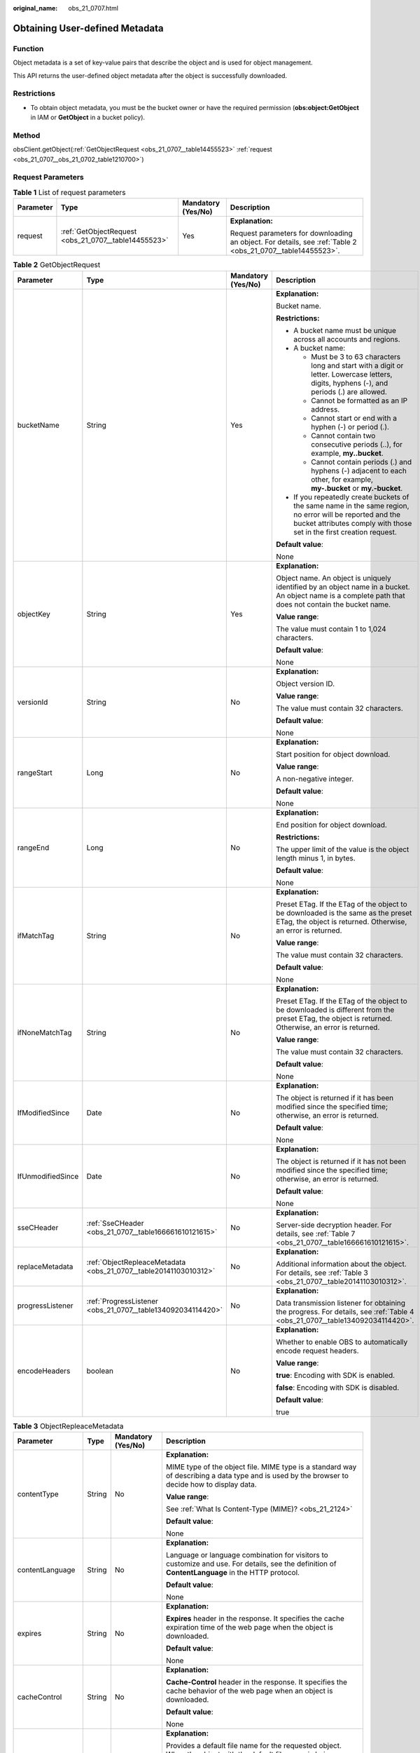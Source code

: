 :original_name: obs_21_0707.html

.. _obs_21_0707:

Obtaining User-defined Metadata
===============================

Function
--------

Object metadata is a set of key-value pairs that describe the object and is used for object management.

This API returns the user-defined object metadata after the object is successfully downloaded.

Restrictions
------------

-  To obtain object metadata, you must be the bucket owner or have the required permission (**obs:object:GetObject** in IAM or **GetObject** in a bucket policy).

Method
------

obsClient.getObject(:ref:`GetObjectRequest <obs_21_0707__table14455523>` :ref:`request <obs_21_0707__obs_21_0702_table1210700>`)

Request Parameters
------------------

.. _obs_21_0707__obs_21_0702_table1210700:

.. table:: **Table 1** List of request parameters

   +-----------------+------------------------------------------------------+--------------------+-------------------------------------------------------------------------------------------------------------+
   | Parameter       | Type                                                 | Mandatory (Yes/No) | Description                                                                                                 |
   +=================+======================================================+====================+=============================================================================================================+
   | request         | :ref:`GetObjectRequest <obs_21_0707__table14455523>` | Yes                | **Explanation:**                                                                                            |
   |                 |                                                      |                    |                                                                                                             |
   |                 |                                                      |                    | Request parameters for downloading an object. For details, see :ref:`Table 2 <obs_21_0707__table14455523>`. |
   +-----------------+------------------------------------------------------+--------------------+-------------------------------------------------------------------------------------------------------------+

.. _obs_21_0707__table14455523:

.. table:: **Table 2** GetObjectRequest

   +-------------------+------------------------------------------------------------------+--------------------+-----------------------------------------------------------------------------------------------------------------------------------------------------------------------------------+
   | Parameter         | Type                                                             | Mandatory (Yes/No) | Description                                                                                                                                                                       |
   +===================+==================================================================+====================+===================================================================================================================================================================================+
   | bucketName        | String                                                           | Yes                | **Explanation:**                                                                                                                                                                  |
   |                   |                                                                  |                    |                                                                                                                                                                                   |
   |                   |                                                                  |                    | Bucket name.                                                                                                                                                                      |
   |                   |                                                                  |                    |                                                                                                                                                                                   |
   |                   |                                                                  |                    | **Restrictions:**                                                                                                                                                                 |
   |                   |                                                                  |                    |                                                                                                                                                                                   |
   |                   |                                                                  |                    | -  A bucket name must be unique across all accounts and regions.                                                                                                                  |
   |                   |                                                                  |                    | -  A bucket name:                                                                                                                                                                 |
   |                   |                                                                  |                    |                                                                                                                                                                                   |
   |                   |                                                                  |                    |    -  Must be 3 to 63 characters long and start with a digit or letter. Lowercase letters, digits, hyphens (-), and periods (.) are allowed.                                      |
   |                   |                                                                  |                    |    -  Cannot be formatted as an IP address.                                                                                                                                       |
   |                   |                                                                  |                    |    -  Cannot start or end with a hyphen (-) or period (.).                                                                                                                        |
   |                   |                                                                  |                    |    -  Cannot contain two consecutive periods (..), for example, **my..bucket**.                                                                                                   |
   |                   |                                                                  |                    |    -  Cannot contain periods (.) and hyphens (-) adjacent to each other, for example, **my-.bucket** or **my.-bucket**.                                                           |
   |                   |                                                                  |                    |                                                                                                                                                                                   |
   |                   |                                                                  |                    | -  If you repeatedly create buckets of the same name in the same region, no error will be reported and the bucket attributes comply with those set in the first creation request. |
   |                   |                                                                  |                    |                                                                                                                                                                                   |
   |                   |                                                                  |                    | **Default value**:                                                                                                                                                                |
   |                   |                                                                  |                    |                                                                                                                                                                                   |
   |                   |                                                                  |                    | None                                                                                                                                                                              |
   +-------------------+------------------------------------------------------------------+--------------------+-----------------------------------------------------------------------------------------------------------------------------------------------------------------------------------+
   | objectKey         | String                                                           | Yes                | **Explanation:**                                                                                                                                                                  |
   |                   |                                                                  |                    |                                                                                                                                                                                   |
   |                   |                                                                  |                    | Object name. An object is uniquely identified by an object name in a bucket. An object name is a complete path that does not contain the bucket name.                             |
   |                   |                                                                  |                    |                                                                                                                                                                                   |
   |                   |                                                                  |                    | **Value range**:                                                                                                                                                                  |
   |                   |                                                                  |                    |                                                                                                                                                                                   |
   |                   |                                                                  |                    | The value must contain 1 to 1,024 characters.                                                                                                                                     |
   |                   |                                                                  |                    |                                                                                                                                                                                   |
   |                   |                                                                  |                    | **Default value**:                                                                                                                                                                |
   |                   |                                                                  |                    |                                                                                                                                                                                   |
   |                   |                                                                  |                    | None                                                                                                                                                                              |
   +-------------------+------------------------------------------------------------------+--------------------+-----------------------------------------------------------------------------------------------------------------------------------------------------------------------------------+
   | versionId         | String                                                           | No                 | **Explanation:**                                                                                                                                                                  |
   |                   |                                                                  |                    |                                                                                                                                                                                   |
   |                   |                                                                  |                    | Object version ID.                                                                                                                                                                |
   |                   |                                                                  |                    |                                                                                                                                                                                   |
   |                   |                                                                  |                    | **Value range**:                                                                                                                                                                  |
   |                   |                                                                  |                    |                                                                                                                                                                                   |
   |                   |                                                                  |                    | The value must contain 32 characters.                                                                                                                                             |
   |                   |                                                                  |                    |                                                                                                                                                                                   |
   |                   |                                                                  |                    | **Default value**:                                                                                                                                                                |
   |                   |                                                                  |                    |                                                                                                                                                                                   |
   |                   |                                                                  |                    | None                                                                                                                                                                              |
   +-------------------+------------------------------------------------------------------+--------------------+-----------------------------------------------------------------------------------------------------------------------------------------------------------------------------------+
   | rangeStart        | Long                                                             | No                 | **Explanation:**                                                                                                                                                                  |
   |                   |                                                                  |                    |                                                                                                                                                                                   |
   |                   |                                                                  |                    | Start position for object download.                                                                                                                                               |
   |                   |                                                                  |                    |                                                                                                                                                                                   |
   |                   |                                                                  |                    | **Value range**:                                                                                                                                                                  |
   |                   |                                                                  |                    |                                                                                                                                                                                   |
   |                   |                                                                  |                    | A non-negative integer.                                                                                                                                                           |
   |                   |                                                                  |                    |                                                                                                                                                                                   |
   |                   |                                                                  |                    | **Default value**:                                                                                                                                                                |
   |                   |                                                                  |                    |                                                                                                                                                                                   |
   |                   |                                                                  |                    | None                                                                                                                                                                              |
   +-------------------+------------------------------------------------------------------+--------------------+-----------------------------------------------------------------------------------------------------------------------------------------------------------------------------------+
   | rangeEnd          | Long                                                             | No                 | **Explanation:**                                                                                                                                                                  |
   |                   |                                                                  |                    |                                                                                                                                                                                   |
   |                   |                                                                  |                    | End position for object download.                                                                                                                                                 |
   |                   |                                                                  |                    |                                                                                                                                                                                   |
   |                   |                                                                  |                    | **Restrictions:**                                                                                                                                                                 |
   |                   |                                                                  |                    |                                                                                                                                                                                   |
   |                   |                                                                  |                    | The upper limit of the value is the object length minus 1, in bytes.                                                                                                              |
   |                   |                                                                  |                    |                                                                                                                                                                                   |
   |                   |                                                                  |                    | **Default value**:                                                                                                                                                                |
   |                   |                                                                  |                    |                                                                                                                                                                                   |
   |                   |                                                                  |                    | None                                                                                                                                                                              |
   +-------------------+------------------------------------------------------------------+--------------------+-----------------------------------------------------------------------------------------------------------------------------------------------------------------------------------+
   | ifMatchTag        | String                                                           | No                 | **Explanation:**                                                                                                                                                                  |
   |                   |                                                                  |                    |                                                                                                                                                                                   |
   |                   |                                                                  |                    | Preset ETag. If the ETag of the object to be downloaded is the same as the preset ETag, the object is returned. Otherwise, an error is returned.                                  |
   |                   |                                                                  |                    |                                                                                                                                                                                   |
   |                   |                                                                  |                    | **Value range**:                                                                                                                                                                  |
   |                   |                                                                  |                    |                                                                                                                                                                                   |
   |                   |                                                                  |                    | The value must contain 32 characters.                                                                                                                                             |
   |                   |                                                                  |                    |                                                                                                                                                                                   |
   |                   |                                                                  |                    | **Default value**:                                                                                                                                                                |
   |                   |                                                                  |                    |                                                                                                                                                                                   |
   |                   |                                                                  |                    | None                                                                                                                                                                              |
   +-------------------+------------------------------------------------------------------+--------------------+-----------------------------------------------------------------------------------------------------------------------------------------------------------------------------------+
   | ifNoneMatchTag    | String                                                           | No                 | **Explanation:**                                                                                                                                                                  |
   |                   |                                                                  |                    |                                                                                                                                                                                   |
   |                   |                                                                  |                    | Preset ETag. If the ETag of the object to be downloaded is different from the preset ETag, the object is returned. Otherwise, an error is returned.                               |
   |                   |                                                                  |                    |                                                                                                                                                                                   |
   |                   |                                                                  |                    | **Value range**:                                                                                                                                                                  |
   |                   |                                                                  |                    |                                                                                                                                                                                   |
   |                   |                                                                  |                    | The value must contain 32 characters.                                                                                                                                             |
   |                   |                                                                  |                    |                                                                                                                                                                                   |
   |                   |                                                                  |                    | **Default value**:                                                                                                                                                                |
   |                   |                                                                  |                    |                                                                                                                                                                                   |
   |                   |                                                                  |                    | None                                                                                                                                                                              |
   +-------------------+------------------------------------------------------------------+--------------------+-----------------------------------------------------------------------------------------------------------------------------------------------------------------------------------+
   | IfModifiedSince   | Date                                                             | No                 | **Explanation:**                                                                                                                                                                  |
   |                   |                                                                  |                    |                                                                                                                                                                                   |
   |                   |                                                                  |                    | The object is returned if it has been modified since the specified time; otherwise, an error is returned.                                                                         |
   |                   |                                                                  |                    |                                                                                                                                                                                   |
   |                   |                                                                  |                    | **Default value**:                                                                                                                                                                |
   |                   |                                                                  |                    |                                                                                                                                                                                   |
   |                   |                                                                  |                    | None                                                                                                                                                                              |
   +-------------------+------------------------------------------------------------------+--------------------+-----------------------------------------------------------------------------------------------------------------------------------------------------------------------------------+
   | IfUnmodifiedSince | Date                                                             | No                 | **Explanation:**                                                                                                                                                                  |
   |                   |                                                                  |                    |                                                                                                                                                                                   |
   |                   |                                                                  |                    | The object is returned if it has not been modified since the specified time; otherwise, an error is returned.                                                                     |
   |                   |                                                                  |                    |                                                                                                                                                                                   |
   |                   |                                                                  |                    | **Default value**:                                                                                                                                                                |
   |                   |                                                                  |                    |                                                                                                                                                                                   |
   |                   |                                                                  |                    | None                                                                                                                                                                              |
   +-------------------+------------------------------------------------------------------+--------------------+-----------------------------------------------------------------------------------------------------------------------------------------------------------------------------------+
   | sseCHeader        | :ref:`SseCHeader <obs_21_0707__table166661610121615>`            | No                 | **Explanation:**                                                                                                                                                                  |
   |                   |                                                                  |                    |                                                                                                                                                                                   |
   |                   |                                                                  |                    | Server-side decryption header. For details, see :ref:`Table 7 <obs_21_0707__table166661610121615>`.                                                                               |
   +-------------------+------------------------------------------------------------------+--------------------+-----------------------------------------------------------------------------------------------------------------------------------------------------------------------------------+
   | replaceMetadata   | :ref:`ObjectRepleaceMetadata <obs_21_0707__table20141103010312>` | No                 | **Explanation:**                                                                                                                                                                  |
   |                   |                                                                  |                    |                                                                                                                                                                                   |
   |                   |                                                                  |                    | Additional information about the object. For details, see :ref:`Table 3 <obs_21_0707__table20141103010312>`.                                                                      |
   +-------------------+------------------------------------------------------------------+--------------------+-----------------------------------------------------------------------------------------------------------------------------------------------------------------------------------+
   | progressListener  | :ref:`ProgressListener <obs_21_0707__table134092034114420>`      | No                 | **Explanation:**                                                                                                                                                                  |
   |                   |                                                                  |                    |                                                                                                                                                                                   |
   |                   |                                                                  |                    | Data transmission listener for obtaining the progress. For details, see :ref:`Table 4 <obs_21_0707__table134092034114420>`.                                                       |
   +-------------------+------------------------------------------------------------------+--------------------+-----------------------------------------------------------------------------------------------------------------------------------------------------------------------------------+
   | encodeHeaders     | boolean                                                          | No                 | **Explanation:**                                                                                                                                                                  |
   |                   |                                                                  |                    |                                                                                                                                                                                   |
   |                   |                                                                  |                    | Whether to enable OBS to automatically encode request headers.                                                                                                                    |
   |                   |                                                                  |                    |                                                                                                                                                                                   |
   |                   |                                                                  |                    | **Value range**:                                                                                                                                                                  |
   |                   |                                                                  |                    |                                                                                                                                                                                   |
   |                   |                                                                  |                    | **true**: Encoding with SDK is enabled.                                                                                                                                           |
   |                   |                                                                  |                    |                                                                                                                                                                                   |
   |                   |                                                                  |                    | **false**: Encoding with SDK is disabled.                                                                                                                                         |
   |                   |                                                                  |                    |                                                                                                                                                                                   |
   |                   |                                                                  |                    | **Default value**:                                                                                                                                                                |
   |                   |                                                                  |                    |                                                                                                                                                                                   |
   |                   |                                                                  |                    | true                                                                                                                                                                              |
   +-------------------+------------------------------------------------------------------+--------------------+-----------------------------------------------------------------------------------------------------------------------------------------------------------------------------------+

.. _obs_21_0707__table20141103010312:

.. table:: **Table 3** ObjectRepleaceMetadata

   +--------------------+-----------------+--------------------+------------------------------------------------------------------------------------------------------------------------------------------------------------------------------------------------------------------------------------------------+
   | Parameter          | Type            | Mandatory (Yes/No) | Description                                                                                                                                                                                                                                    |
   +====================+=================+====================+================================================================================================================================================================================================================================================+
   | contentType        | String          | No                 | **Explanation:**                                                                                                                                                                                                                               |
   |                    |                 |                    |                                                                                                                                                                                                                                                |
   |                    |                 |                    | MIME type of the object file. MIME type is a standard way of describing a data type and is used by the browser to decide how to display data.                                                                                                  |
   |                    |                 |                    |                                                                                                                                                                                                                                                |
   |                    |                 |                    | **Value range**:                                                                                                                                                                                                                               |
   |                    |                 |                    |                                                                                                                                                                                                                                                |
   |                    |                 |                    | See :ref:`What Is Content-Type (MIME)? <obs_21_2124>`                                                                                                                                                                                          |
   |                    |                 |                    |                                                                                                                                                                                                                                                |
   |                    |                 |                    | **Default value**:                                                                                                                                                                                                                             |
   |                    |                 |                    |                                                                                                                                                                                                                                                |
   |                    |                 |                    | None                                                                                                                                                                                                                                           |
   +--------------------+-----------------+--------------------+------------------------------------------------------------------------------------------------------------------------------------------------------------------------------------------------------------------------------------------------+
   | contentLanguage    | String          | No                 | **Explanation:**                                                                                                                                                                                                                               |
   |                    |                 |                    |                                                                                                                                                                                                                                                |
   |                    |                 |                    | Language or language combination for visitors to customize and use. For details, see the definition of **ContentLanguage** in the HTTP protocol.                                                                                               |
   |                    |                 |                    |                                                                                                                                                                                                                                                |
   |                    |                 |                    | **Default value**:                                                                                                                                                                                                                             |
   |                    |                 |                    |                                                                                                                                                                                                                                                |
   |                    |                 |                    | None                                                                                                                                                                                                                                           |
   +--------------------+-----------------+--------------------+------------------------------------------------------------------------------------------------------------------------------------------------------------------------------------------------------------------------------------------------+
   | expires            | String          | No                 | **Explanation:**                                                                                                                                                                                                                               |
   |                    |                 |                    |                                                                                                                                                                                                                                                |
   |                    |                 |                    | **Expires** header in the response. It specifies the cache expiration time of the web page when the object is downloaded.                                                                                                                      |
   |                    |                 |                    |                                                                                                                                                                                                                                                |
   |                    |                 |                    | **Default value**:                                                                                                                                                                                                                             |
   |                    |                 |                    |                                                                                                                                                                                                                                                |
   |                    |                 |                    | None                                                                                                                                                                                                                                           |
   +--------------------+-----------------+--------------------+------------------------------------------------------------------------------------------------------------------------------------------------------------------------------------------------------------------------------------------------+
   | cacheControl       | String          | No                 | **Explanation:**                                                                                                                                                                                                                               |
   |                    |                 |                    |                                                                                                                                                                                                                                                |
   |                    |                 |                    | **Cache-Control** header in the response. It specifies the cache behavior of the web page when an object is downloaded.                                                                                                                        |
   |                    |                 |                    |                                                                                                                                                                                                                                                |
   |                    |                 |                    | **Default value**:                                                                                                                                                                                                                             |
   |                    |                 |                    |                                                                                                                                                                                                                                                |
   |                    |                 |                    | None                                                                                                                                                                                                                                           |
   +--------------------+-----------------+--------------------+------------------------------------------------------------------------------------------------------------------------------------------------------------------------------------------------------------------------------------------------+
   | contentDisposition | String          | No                 | **Explanation:**                                                                                                                                                                                                                               |
   |                    |                 |                    |                                                                                                                                                                                                                                                |
   |                    |                 |                    | Provides a default file name for the requested object. When the object with the default file name is being downloaded or accessed, the content is displayed as part of a web page in the browser or as an attachment in a download dialog box. |
   |                    |                 |                    |                                                                                                                                                                                                                                                |
   |                    |                 |                    | **Default value**:                                                                                                                                                                                                                             |
   |                    |                 |                    |                                                                                                                                                                                                                                                |
   |                    |                 |                    | None                                                                                                                                                                                                                                           |
   +--------------------+-----------------+--------------------+------------------------------------------------------------------------------------------------------------------------------------------------------------------------------------------------------------------------------------------------+
   | contentEncoding    | String          | No                 | **Explanation:**                                                                                                                                                                                                                               |
   |                    |                 |                    |                                                                                                                                                                                                                                                |
   |                    |                 |                    | **Content-Encoding** header in the response. It specifies which encoding is applied to the object in a download.                                                                                                                               |
   |                    |                 |                    |                                                                                                                                                                                                                                                |
   |                    |                 |                    | **Default value**:                                                                                                                                                                                                                             |
   |                    |                 |                    |                                                                                                                                                                                                                                                |
   |                    |                 |                    | None                                                                                                                                                                                                                                           |
   +--------------------+-----------------+--------------------+------------------------------------------------------------------------------------------------------------------------------------------------------------------------------------------------------------------------------------------------+

.. _obs_21_0707__table134092034114420:

.. table:: **Table 4** ProgressListener

   +--------------------------------------------------------+-------------------+--------------------+---------------------------------------------------------------------------------------------------+
   | Method                                                 | Return Value Type | Mandatory (Yes/No) | Description                                                                                       |
   +========================================================+===================+====================+===================================================================================================+
   | :ref:`progressChanged <obs_21_0707__table65215474455>` | void              | Yes                | **Explanation:**                                                                                  |
   |                                                        |                   |                    |                                                                                                   |
   |                                                        |                   |                    | Used for obtaining the progress. For details, see :ref:`Table 5 <obs_21_0707__table65215474455>`. |
   |                                                        |                   |                    |                                                                                                   |
   |                                                        |                   |                    | **Default value**:                                                                                |
   |                                                        |                   |                    |                                                                                                   |
   |                                                        |                   |                    | None                                                                                              |
   +--------------------------------------------------------+-------------------+--------------------+---------------------------------------------------------------------------------------------------+

.. _obs_21_0707__table65215474455:

.. table:: **Table 5** progressChanged

   +-----------------+------------------------------------------------------+--------------------+--------------------------------------------------------------------------------+
   | Parameter       | Type                                                 | Mandatory (Yes/No) | Description                                                                    |
   +=================+======================================================+====================+================================================================================+
   | status          | :ref:`ProgressStatus <obs_21_0707__table8474713764>` | Yes                | **Explanation:**                                                               |
   |                 |                                                      |                    |                                                                                |
   |                 |                                                      |                    | Progress data. For details, see :ref:`Table 6 <obs_21_0707__table8474713764>`. |
   |                 |                                                      |                    |                                                                                |
   |                 |                                                      |                    | **Default value**:                                                             |
   |                 |                                                      |                    |                                                                                |
   |                 |                                                      |                    | None                                                                           |
   +-----------------+------------------------------------------------------+--------------------+--------------------------------------------------------------------------------+

.. _obs_21_0707__table8474713764:

.. table:: **Table 6** ProgressStatus

   +----------------------------+-------------------+---------------------------------------------+
   | Method                     | Return Value Type | Description                                 |
   +============================+===================+=============================================+
   | getAverageSpeed()          | double            | Average transmission rate.                  |
   +----------------------------+-------------------+---------------------------------------------+
   | getInstantaneousSpeed()    | double            | Instantaneous transmission rate.            |
   +----------------------------+-------------------+---------------------------------------------+
   | getTransferPercentage()    | int               | Transmission progress, in percentage.       |
   +----------------------------+-------------------+---------------------------------------------+
   | getNewlyTransferredBytes() | long              | Number of the newly transmitted bytes.      |
   +----------------------------+-------------------+---------------------------------------------+
   | getTransferredBytes()      | long              | Number of bytes that have been transmitted. |
   +----------------------------+-------------------+---------------------------------------------+
   | getTotalBytes()            | long              | Number of the bytes to be transmitted.      |
   +----------------------------+-------------------+---------------------------------------------+

.. _obs_21_0707__table166661610121615:

.. table:: **Table 7** SseCHeader

   +-----------------+-----------------------------------------------------------+--------------------+--------------------------------------------------------------------------------------------------------------------------------------------------------------------+
   | Parameter       | Type                                                      | Mandatory (Yes/No) | Description                                                                                                                                                        |
   +=================+===========================================================+====================+====================================================================================================================================================================+
   | algorithm       | :ref:`ServerAlgorithm <obs_21_0707__table88848232532>`    | Yes                | **Explanation:**                                                                                                                                                   |
   |                 |                                                           |                    |                                                                                                                                                                    |
   |                 |                                                           |                    | SSE-C is used for encrypting objects on the server side.                                                                                                           |
   |                 |                                                           |                    |                                                                                                                                                                    |
   |                 |                                                           |                    | **Value range**:                                                                                                                                                   |
   |                 |                                                           |                    |                                                                                                                                                                    |
   |                 |                                                           |                    | **AES256**, indicating Advanced Encryption Standard (AES) is used to encrypt the object in SSE-C. For details, see :ref:`Table 9 <obs_21_0707__table88848232532>`. |
   |                 |                                                           |                    |                                                                                                                                                                    |
   |                 |                                                           |                    | **Default value**:                                                                                                                                                 |
   |                 |                                                           |                    |                                                                                                                                                                    |
   |                 |                                                           |                    | None                                                                                                                                                               |
   +-----------------+-----------------------------------------------------------+--------------------+--------------------------------------------------------------------------------------------------------------------------------------------------------------------+
   | sseAlgorithm    | :ref:`SSEAlgorithmEnum <obs_21_0707__table1636483817500>` | No                 | **Explanation:**                                                                                                                                                   |
   |                 |                                                           |                    |                                                                                                                                                                    |
   |                 |                                                           |                    | Encryption algorithm.                                                                                                                                              |
   |                 |                                                           |                    |                                                                                                                                                                    |
   |                 |                                                           |                    | **Restrictions:**                                                                                                                                                  |
   |                 |                                                           |                    |                                                                                                                                                                    |
   |                 |                                                           |                    | Only AES256 is supported.                                                                                                                                          |
   |                 |                                                           |                    |                                                                                                                                                                    |
   |                 |                                                           |                    | **Value range**:                                                                                                                                                   |
   |                 |                                                           |                    |                                                                                                                                                                    |
   |                 |                                                           |                    | See :ref:`Table 8 <obs_21_0707__table1636483817500>`.                                                                                                              |
   |                 |                                                           |                    |                                                                                                                                                                    |
   |                 |                                                           |                    | **Default value**:                                                                                                                                                 |
   |                 |                                                           |                    |                                                                                                                                                                    |
   |                 |                                                           |                    | None                                                                                                                                                               |
   +-----------------+-----------------------------------------------------------+--------------------+--------------------------------------------------------------------------------------------------------------------------------------------------------------------+
   | sseCKey         | byte[]                                                    | Yes                | **Explanation:**                                                                                                                                                   |
   |                 |                                                           |                    |                                                                                                                                                                    |
   |                 |                                                           |                    | Key used for encrypting the object when SSE-C is used, in byte[] format.                                                                                           |
   |                 |                                                           |                    |                                                                                                                                                                    |
   |                 |                                                           |                    | **Default value**:                                                                                                                                                 |
   |                 |                                                           |                    |                                                                                                                                                                    |
   |                 |                                                           |                    | None                                                                                                                                                               |
   +-----------------+-----------------------------------------------------------+--------------------+--------------------------------------------------------------------------------------------------------------------------------------------------------------------+
   | sseCKeyBase64   | String                                                    | No                 | **Explanation:**                                                                                                                                                   |
   |                 |                                                           |                    |                                                                                                                                                                    |
   |                 |                                                           |                    | Base64-encoded key used for encrypting the object when SSE-C is used.                                                                                              |
   |                 |                                                           |                    |                                                                                                                                                                    |
   |                 |                                                           |                    | **Default value**:                                                                                                                                                 |
   |                 |                                                           |                    |                                                                                                                                                                    |
   |                 |                                                           |                    | None                                                                                                                                                               |
   +-----------------+-----------------------------------------------------------+--------------------+--------------------------------------------------------------------------------------------------------------------------------------------------------------------+

.. _obs_21_0707__table1636483817500:

.. table:: **Table 8** SSEAlgorithmEnum

   ======== =============
   Constant Default Value
   ======== =============
   KMS      kms
   AES256   AES256
   ======== =============

.. _obs_21_0707__table88848232532:

.. table:: **Table 9** ServerAlgorithm

   ======== =============
   Constant Default Value
   ======== =============
   AES256   AES256
   ======== =============

.. _obs_21_0707__table48781757199:

.. table:: **Table 10** Owner

   +-----------------+-----------------+--------------------+----------------------------------------------------------------------------------------------+
   | Parameter       | Type            | Mandatory (Yes/No) | Description                                                                                  |
   +=================+=================+====================+==============================================================================================+
   | id              | String          | Yes                | **Explanation:**                                                                             |
   |                 |                 |                    |                                                                                              |
   |                 |                 |                    | Account (domain) ID of the bucket owner.                                                     |
   |                 |                 |                    |                                                                                              |
   |                 |                 |                    | **Value range**:                                                                             |
   |                 |                 |                    |                                                                                              |
   |                 |                 |                    | To obtain the account ID, see :ref:`How Do I Get My Account ID and User ID? <obs_23_1712>`   |
   |                 |                 |                    |                                                                                              |
   |                 |                 |                    | **Default value**:                                                                           |
   |                 |                 |                    |                                                                                              |
   |                 |                 |                    | None                                                                                         |
   +-----------------+-----------------+--------------------+----------------------------------------------------------------------------------------------+
   | displayName     | String          | No                 | **Explanation:**                                                                             |
   |                 |                 |                    |                                                                                              |
   |                 |                 |                    | Account name of the owner.                                                                   |
   |                 |                 |                    |                                                                                              |
   |                 |                 |                    | **Value range**:                                                                             |
   |                 |                 |                    |                                                                                              |
   |                 |                 |                    | To obtain the account name, see :ref:`How Do I Get My Account ID and User ID? <obs_23_1712>` |
   |                 |                 |                    |                                                                                              |
   |                 |                 |                    | **Default value**:                                                                           |
   |                 |                 |                    |                                                                                              |
   |                 |                 |                    | None                                                                                         |
   +-----------------+-----------------+--------------------+----------------------------------------------------------------------------------------------+

.. _obs_21_0707__table118131143111420:

.. table:: **Table 11** StorageClassEnum

   ======== ============= ======================
   Constant Default Value Description
   ======== ============= ======================
   STANDARD STANDARD      Standard storage class
   WARM     WARM          Warm storage class.
   COLD     COLD          Cold storage class.
   ======== ============= ======================

.. _obs_21_0707__table58722026181017:

.. table:: **Table 12** ObjectMetadata

   +-------------------------+-------------------------------------------------------------+--------------------+---------------------------------------------------------------------------------------------------------------------------------------------------------------------------------------------------------------------------------------------------------------------------------------------------------------------------------------------------------------------------------------------------------------------------------------------------------------------------+
   | Parameter               | Type                                                        | Mandatory (Yes/No) | Description                                                                                                                                                                                                                                                                                                                                                                                                                                                               |
   +=========================+=============================================================+====================+===========================================================================================================================================================================================================================================================================================================================================================================================================================================================================+
   | contentLength           | Long                                                        | No                 | **Explanation:**                                                                                                                                                                                                                                                                                                                                                                                                                                                          |
   |                         |                                                             |                    |                                                                                                                                                                                                                                                                                                                                                                                                                                                                           |
   |                         |                                                             |                    | Object size.                                                                                                                                                                                                                                                                                                                                                                                                                                                              |
   |                         |                                                             |                    |                                                                                                                                                                                                                                                                                                                                                                                                                                                                           |
   |                         |                                                             |                    | **Default value**:                                                                                                                                                                                                                                                                                                                                                                                                                                                        |
   |                         |                                                             |                    |                                                                                                                                                                                                                                                                                                                                                                                                                                                                           |
   |                         |                                                             |                    | If this parameter is not specified, the SDK automatically calculates the size of the object.                                                                                                                                                                                                                                                                                                                                                                              |
   +-------------------------+-------------------------------------------------------------+--------------------+---------------------------------------------------------------------------------------------------------------------------------------------------------------------------------------------------------------------------------------------------------------------------------------------------------------------------------------------------------------------------------------------------------------------------------------------------------------------------+
   | contentType             | String                                                      | No                 | **Explanation:**                                                                                                                                                                                                                                                                                                                                                                                                                                                          |
   |                         |                                                             |                    |                                                                                                                                                                                                                                                                                                                                                                                                                                                                           |
   |                         |                                                             |                    | MIME type of the object file. MIME type is a standard way of describing a data type and is used by the browser to decide how to display data.                                                                                                                                                                                                                                                                                                                             |
   |                         |                                                             |                    |                                                                                                                                                                                                                                                                                                                                                                                                                                                                           |
   |                         |                                                             |                    | **Value range**:                                                                                                                                                                                                                                                                                                                                                                                                                                                          |
   |                         |                                                             |                    |                                                                                                                                                                                                                                                                                                                                                                                                                                                                           |
   |                         |                                                             |                    | See :ref:`What Is Content-Type (MIME)? <obs_21_2124>`                                                                                                                                                                                                                                                                                                                                                                                                                     |
   |                         |                                                             |                    |                                                                                                                                                                                                                                                                                                                                                                                                                                                                           |
   |                         |                                                             |                    | **Default value**:                                                                                                                                                                                                                                                                                                                                                                                                                                                        |
   |                         |                                                             |                    |                                                                                                                                                                                                                                                                                                                                                                                                                                                                           |
   |                         |                                                             |                    | If this parameter is not specified, the SDK determines the file type based on the suffix of the object name and assigns a value to the parameter. For example, if the suffix of the object name is **.xml**, the object is an **application/xml** file. If the suffix is **.html**, the object is a **text/html** file.                                                                                                                                                   |
   +-------------------------+-------------------------------------------------------------+--------------------+---------------------------------------------------------------------------------------------------------------------------------------------------------------------------------------------------------------------------------------------------------------------------------------------------------------------------------------------------------------------------------------------------------------------------------------------------------------------------+
   | contentEncoding         | String                                                      | No                 | **Explanation:**                                                                                                                                                                                                                                                                                                                                                                                                                                                          |
   |                         |                                                             |                    |                                                                                                                                                                                                                                                                                                                                                                                                                                                                           |
   |                         |                                                             |                    | **Content-Encoding** header in the response. It specifies which encoding is applied to the object.                                                                                                                                                                                                                                                                                                                                                                        |
   |                         |                                                             |                    |                                                                                                                                                                                                                                                                                                                                                                                                                                                                           |
   |                         |                                                             |                    | **Default value**:                                                                                                                                                                                                                                                                                                                                                                                                                                                        |
   |                         |                                                             |                    |                                                                                                                                                                                                                                                                                                                                                                                                                                                                           |
   |                         |                                                             |                    | None                                                                                                                                                                                                                                                                                                                                                                                                                                                                      |
   +-------------------------+-------------------------------------------------------------+--------------------+---------------------------------------------------------------------------------------------------------------------------------------------------------------------------------------------------------------------------------------------------------------------------------------------------------------------------------------------------------------------------------------------------------------------------------------------------------------------------+
   | contentDisposition      | String                                                      | No                 | **Explanation:**                                                                                                                                                                                                                                                                                                                                                                                                                                                          |
   |                         |                                                             |                    |                                                                                                                                                                                                                                                                                                                                                                                                                                                                           |
   |                         |                                                             |                    | Provides a default file name for the requested object. When the object with the default file name is being downloaded or accessed, the content is displayed as part of a web page in the browser or as an attachment in a download dialog box.                                                                                                                                                                                                                            |
   |                         |                                                             |                    |                                                                                                                                                                                                                                                                                                                                                                                                                                                                           |
   |                         |                                                             |                    | **Default value**:                                                                                                                                                                                                                                                                                                                                                                                                                                                        |
   |                         |                                                             |                    |                                                                                                                                                                                                                                                                                                                                                                                                                                                                           |
   |                         |                                                             |                    | None                                                                                                                                                                                                                                                                                                                                                                                                                                                                      |
   +-------------------------+-------------------------------------------------------------+--------------------+---------------------------------------------------------------------------------------------------------------------------------------------------------------------------------------------------------------------------------------------------------------------------------------------------------------------------------------------------------------------------------------------------------------------------------------------------------------------------+
   | cacheControl            | String                                                      | No                 | **Explanation:**                                                                                                                                                                                                                                                                                                                                                                                                                                                          |
   |                         |                                                             |                    |                                                                                                                                                                                                                                                                                                                                                                                                                                                                           |
   |                         |                                                             |                    | **Cache-Control** header in the response. It specifies the cache behavior of the web page when an object is downloaded.                                                                                                                                                                                                                                                                                                                                                   |
   |                         |                                                             |                    |                                                                                                                                                                                                                                                                                                                                                                                                                                                                           |
   |                         |                                                             |                    | **Default value**:                                                                                                                                                                                                                                                                                                                                                                                                                                                        |
   |                         |                                                             |                    |                                                                                                                                                                                                                                                                                                                                                                                                                                                                           |
   |                         |                                                             |                    | None                                                                                                                                                                                                                                                                                                                                                                                                                                                                      |
   +-------------------------+-------------------------------------------------------------+--------------------+---------------------------------------------------------------------------------------------------------------------------------------------------------------------------------------------------------------------------------------------------------------------------------------------------------------------------------------------------------------------------------------------------------------------------------------------------------------------------+
   | contentLanguage         | String                                                      | No                 | **Explanation:**                                                                                                                                                                                                                                                                                                                                                                                                                                                          |
   |                         |                                                             |                    |                                                                                                                                                                                                                                                                                                                                                                                                                                                                           |
   |                         |                                                             |                    | Language or language combination for visitors to customize and use. For details, see the definition of **ContentLanguage** in the HTTP protocol.                                                                                                                                                                                                                                                                                                                          |
   |                         |                                                             |                    |                                                                                                                                                                                                                                                                                                                                                                                                                                                                           |
   |                         |                                                             |                    | **Default value**:                                                                                                                                                                                                                                                                                                                                                                                                                                                        |
   |                         |                                                             |                    |                                                                                                                                                                                                                                                                                                                                                                                                                                                                           |
   |                         |                                                             |                    | None                                                                                                                                                                                                                                                                                                                                                                                                                                                                      |
   +-------------------------+-------------------------------------------------------------+--------------------+---------------------------------------------------------------------------------------------------------------------------------------------------------------------------------------------------------------------------------------------------------------------------------------------------------------------------------------------------------------------------------------------------------------------------------------------------------------------------+
   | expires                 | String                                                      | No                 | **Explanation:**                                                                                                                                                                                                                                                                                                                                                                                                                                                          |
   |                         |                                                             |                    |                                                                                                                                                                                                                                                                                                                                                                                                                                                                           |
   |                         |                                                             |                    | The time a cached web page object expires.                                                                                                                                                                                                                                                                                                                                                                                                                                |
   |                         |                                                             |                    |                                                                                                                                                                                                                                                                                                                                                                                                                                                                           |
   |                         |                                                             |                    | **Restrictions:**                                                                                                                                                                                                                                                                                                                                                                                                                                                         |
   |                         |                                                             |                    |                                                                                                                                                                                                                                                                                                                                                                                                                                                                           |
   |                         |                                                             |                    | The time must be in the GMT format.                                                                                                                                                                                                                                                                                                                                                                                                                                       |
   |                         |                                                             |                    |                                                                                                                                                                                                                                                                                                                                                                                                                                                                           |
   |                         |                                                             |                    | **Default value**:                                                                                                                                                                                                                                                                                                                                                                                                                                                        |
   |                         |                                                             |                    |                                                                                                                                                                                                                                                                                                                                                                                                                                                                           |
   |                         |                                                             |                    | None                                                                                                                                                                                                                                                                                                                                                                                                                                                                      |
   +-------------------------+-------------------------------------------------------------+--------------------+---------------------------------------------------------------------------------------------------------------------------------------------------------------------------------------------------------------------------------------------------------------------------------------------------------------------------------------------------------------------------------------------------------------------------------------------------------------------------+
   | contentMd5              | String                                                      | No                 | **Explanation:**                                                                                                                                                                                                                                                                                                                                                                                                                                                          |
   |                         |                                                             |                    |                                                                                                                                                                                                                                                                                                                                                                                                                                                                           |
   |                         |                                                             |                    | Base64-encoded MD5 value of the object data. It is provided for the OBS server to verify data integrity. The OBS server will compare this MD5 value with the MD5 value calculated based on the object data. If the two values are not the same, HTTP status code **400** is returned.                                                                                                                                                                                     |
   |                         |                                                             |                    |                                                                                                                                                                                                                                                                                                                                                                                                                                                                           |
   |                         |                                                             |                    | **Restrictions:**                                                                                                                                                                                                                                                                                                                                                                                                                                                         |
   |                         |                                                             |                    |                                                                                                                                                                                                                                                                                                                                                                                                                                                                           |
   |                         |                                                             |                    | -  The MD5 value of the object must be Base64 encoded.                                                                                                                                                                                                                                                                                                                                                                                                                    |
   |                         |                                                             |                    | -  If the MD5 value is not specified, the OBS server will not verify the MD5 value of the object.                                                                                                                                                                                                                                                                                                                                                                         |
   |                         |                                                             |                    |                                                                                                                                                                                                                                                                                                                                                                                                                                                                           |
   |                         |                                                             |                    | **Value range**:                                                                                                                                                                                                                                                                                                                                                                                                                                                          |
   |                         |                                                             |                    |                                                                                                                                                                                                                                                                                                                                                                                                                                                                           |
   |                         |                                                             |                    | Base64-encoded 128-bit MD5 value of the request body calculated according to RFC 1864.                                                                                                                                                                                                                                                                                                                                                                                    |
   |                         |                                                             |                    |                                                                                                                                                                                                                                                                                                                                                                                                                                                                           |
   |                         |                                                             |                    | Example: **n58IG6hfM7vqI4K0vnWpog==**                                                                                                                                                                                                                                                                                                                                                                                                                                     |
   |                         |                                                             |                    |                                                                                                                                                                                                                                                                                                                                                                                                                                                                           |
   |                         |                                                             |                    | **Default value**:                                                                                                                                                                                                                                                                                                                                                                                                                                                        |
   |                         |                                                             |                    |                                                                                                                                                                                                                                                                                                                                                                                                                                                                           |
   |                         |                                                             |                    | None                                                                                                                                                                                                                                                                                                                                                                                                                                                                      |
   +-------------------------+-------------------------------------------------------------+--------------------+---------------------------------------------------------------------------------------------------------------------------------------------------------------------------------------------------------------------------------------------------------------------------------------------------------------------------------------------------------------------------------------------------------------------------------------------------------------------------+
   | storageClass            | :ref:`StorageClassEnum <obs_21_0707__table118131143111420>` | No                 | **Explanation:**                                                                                                                                                                                                                                                                                                                                                                                                                                                          |
   |                         |                                                             |                    |                                                                                                                                                                                                                                                                                                                                                                                                                                                                           |
   |                         |                                                             |                    | Storage class of an object that can be specified at object creation. If this header is not set, the default storage class of the bucket is used as the storage class of the object.                                                                                                                                                                                                                                                                                       |
   |                         |                                                             |                    |                                                                                                                                                                                                                                                                                                                                                                                                                                                                           |
   |                         |                                                             |                    | **Value range**:                                                                                                                                                                                                                                                                                                                                                                                                                                                          |
   |                         |                                                             |                    |                                                                                                                                                                                                                                                                                                                                                                                                                                                                           |
   |                         |                                                             |                    | See :ref:`Table 11 <obs_21_0707__table118131143111420>`.                                                                                                                                                                                                                                                                                                                                                                                                                  |
   |                         |                                                             |                    |                                                                                                                                                                                                                                                                                                                                                                                                                                                                           |
   |                         |                                                             |                    | **Default value**:                                                                                                                                                                                                                                                                                                                                                                                                                                                        |
   |                         |                                                             |                    |                                                                                                                                                                                                                                                                                                                                                                                                                                                                           |
   |                         |                                                             |                    | None                                                                                                                                                                                                                                                                                                                                                                                                                                                                      |
   +-------------------------+-------------------------------------------------------------+--------------------+---------------------------------------------------------------------------------------------------------------------------------------------------------------------------------------------------------------------------------------------------------------------------------------------------------------------------------------------------------------------------------------------------------------------------------------------------------------------------+
   | webSiteRedirectLocation | String                                                      | No                 | **Explanation:**                                                                                                                                                                                                                                                                                                                                                                                                                                                          |
   |                         |                                                             |                    |                                                                                                                                                                                                                                                                                                                                                                                                                                                                           |
   |                         |                                                             |                    | If the bucket is configured with website hosting, the request for obtaining the object can be redirected to another object in the bucket or an external URL. This parameter specifies the address the request for the object is redirected to.                                                                                                                                                                                                                            |
   |                         |                                                             |                    |                                                                                                                                                                                                                                                                                                                                                                                                                                                                           |
   |                         |                                                             |                    | The request is redirected to an object **anotherPage.html** in the same bucket:                                                                                                                                                                                                                                                                                                                                                                                           |
   |                         |                                                             |                    |                                                                                                                                                                                                                                                                                                                                                                                                                                                                           |
   |                         |                                                             |                    | **WebsiteRedirectLocation:/anotherPage.html**                                                                                                                                                                                                                                                                                                                                                                                                                             |
   |                         |                                                             |                    |                                                                                                                                                                                                                                                                                                                                                                                                                                                                           |
   |                         |                                                             |                    | The request is redirected to an external URL **http://www.example.com/**:                                                                                                                                                                                                                                                                                                                                                                                                 |
   |                         |                                                             |                    |                                                                                                                                                                                                                                                                                                                                                                                                                                                                           |
   |                         |                                                             |                    | **WebsiteRedirectLocation:http://www.example.com/**                                                                                                                                                                                                                                                                                                                                                                                                                       |
   |                         |                                                             |                    |                                                                                                                                                                                                                                                                                                                                                                                                                                                                           |
   |                         |                                                             |                    | **Restrictions:**                                                                                                                                                                                                                                                                                                                                                                                                                                                         |
   |                         |                                                             |                    |                                                                                                                                                                                                                                                                                                                                                                                                                                                                           |
   |                         |                                                             |                    | -  The value must start with a slash (/), **http://**, or **https://** and cannot exceed 2 KB.                                                                                                                                                                                                                                                                                                                                                                            |
   |                         |                                                             |                    | -  OBS only supports redirection for objects in the root directory of a bucket.                                                                                                                                                                                                                                                                                                                                                                                           |
   |                         |                                                             |                    |                                                                                                                                                                                                                                                                                                                                                                                                                                                                           |
   |                         |                                                             |                    | **Default value**:                                                                                                                                                                                                                                                                                                                                                                                                                                                        |
   |                         |                                                             |                    |                                                                                                                                                                                                                                                                                                                                                                                                                                                                           |
   |                         |                                                             |                    | None                                                                                                                                                                                                                                                                                                                                                                                                                                                                      |
   +-------------------------+-------------------------------------------------------------+--------------------+---------------------------------------------------------------------------------------------------------------------------------------------------------------------------------------------------------------------------------------------------------------------------------------------------------------------------------------------------------------------------------------------------------------------------------------------------------------------------+
   | nextPosition            | long                                                        | No                 | **Explanation:**                                                                                                                                                                                                                                                                                                                                                                                                                                                          |
   |                         |                                                             |                    |                                                                                                                                                                                                                                                                                                                                                                                                                                                                           |
   |                         |                                                             |                    | Start position for the next append upload.                                                                                                                                                                                                                                                                                                                                                                                                                                |
   |                         |                                                             |                    |                                                                                                                                                                                                                                                                                                                                                                                                                                                                           |
   |                         |                                                             |                    | **Value range**:                                                                                                                                                                                                                                                                                                                                                                                                                                                          |
   |                         |                                                             |                    |                                                                                                                                                                                                                                                                                                                                                                                                                                                                           |
   |                         |                                                             |                    | 0 to the object length, in bytes.                                                                                                                                                                                                                                                                                                                                                                                                                                         |
   |                         |                                                             |                    |                                                                                                                                                                                                                                                                                                                                                                                                                                                                           |
   |                         |                                                             |                    | **Default value**:                                                                                                                                                                                                                                                                                                                                                                                                                                                        |
   |                         |                                                             |                    |                                                                                                                                                                                                                                                                                                                                                                                                                                                                           |
   |                         |                                                             |                    | None                                                                                                                                                                                                                                                                                                                                                                                                                                                                      |
   +-------------------------+-------------------------------------------------------------+--------------------+---------------------------------------------------------------------------------------------------------------------------------------------------------------------------------------------------------------------------------------------------------------------------------------------------------------------------------------------------------------------------------------------------------------------------------------------------------------------------+
   | appendable              | boolean                                                     | No                 | **Explanation:**                                                                                                                                                                                                                                                                                                                                                                                                                                                          |
   |                         |                                                             |                    |                                                                                                                                                                                                                                                                                                                                                                                                                                                                           |
   |                         |                                                             |                    | Whether the object is appendable.                                                                                                                                                                                                                                                                                                                                                                                                                                         |
   |                         |                                                             |                    |                                                                                                                                                                                                                                                                                                                                                                                                                                                                           |
   |                         |                                                             |                    | **Value range**:                                                                                                                                                                                                                                                                                                                                                                                                                                                          |
   |                         |                                                             |                    |                                                                                                                                                                                                                                                                                                                                                                                                                                                                           |
   |                         |                                                             |                    | **true**: The object is appendable.                                                                                                                                                                                                                                                                                                                                                                                                                                       |
   |                         |                                                             |                    |                                                                                                                                                                                                                                                                                                                                                                                                                                                                           |
   |                         |                                                             |                    | **false**: The object is not appendable.                                                                                                                                                                                                                                                                                                                                                                                                                                  |
   |                         |                                                             |                    |                                                                                                                                                                                                                                                                                                                                                                                                                                                                           |
   |                         |                                                             |                    | **Default value**:                                                                                                                                                                                                                                                                                                                                                                                                                                                        |
   |                         |                                                             |                    |                                                                                                                                                                                                                                                                                                                                                                                                                                                                           |
   |                         |                                                             |                    | None                                                                                                                                                                                                                                                                                                                                                                                                                                                                      |
   +-------------------------+-------------------------------------------------------------+--------------------+---------------------------------------------------------------------------------------------------------------------------------------------------------------------------------------------------------------------------------------------------------------------------------------------------------------------------------------------------------------------------------------------------------------------------------------------------------------------------+
   | userMetadata            | Map<String, Object>                                         | No                 | **Explanation:**                                                                                                                                                                                                                                                                                                                                                                                                                                                          |
   |                         |                                                             |                    |                                                                                                                                                                                                                                                                                                                                                                                                                                                                           |
   |                         |                                                             |                    | User-defined metadata of the object. To define it, you can add a header starting with **x-obs-meta-** in the request. In **Map**, the **String** key indicates the name of the user-defined metadata that starts with **x-obs-meta-**, and the **Object** value indicates the value of the user-defined metadata. To obtain the user-defined metadata of an object, use **ObsClient.getObjectMetadata**. For details, see :ref:`Obtaining Object Metadata <obs_21_0801>`. |
   |                         |                                                             |                    |                                                                                                                                                                                                                                                                                                                                                                                                                                                                           |
   |                         |                                                             |                    | **Restrictions:**                                                                                                                                                                                                                                                                                                                                                                                                                                                         |
   |                         |                                                             |                    |                                                                                                                                                                                                                                                                                                                                                                                                                                                                           |
   |                         |                                                             |                    | -  An object can have multiple pieces of metadata. The size of the metadata cannot exceed 8 KB in total.                                                                                                                                                                                                                                                                                                                                                                  |
   |                         |                                                             |                    | -  When you call **ObsClient.getObject** to download an object, its user-defined metadata will also be downloaded.                                                                                                                                                                                                                                                                                                                                                        |
   |                         |                                                             |                    |                                                                                                                                                                                                                                                                                                                                                                                                                                                                           |
   |                         |                                                             |                    | **Default value**:                                                                                                                                                                                                                                                                                                                                                                                                                                                        |
   |                         |                                                             |                    |                                                                                                                                                                                                                                                                                                                                                                                                                                                                           |
   |                         |                                                             |                    | None                                                                                                                                                                                                                                                                                                                                                                                                                                                                      |
   +-------------------------+-------------------------------------------------------------+--------------------+---------------------------------------------------------------------------------------------------------------------------------------------------------------------------------------------------------------------------------------------------------------------------------------------------------------------------------------------------------------------------------------------------------------------------------------------------------------------------+

Responses
---------

.. table:: **Table 13** ObsObject

   +-----------------------+----------------------------------------------------------+-----------------------------------------------------------------------------------------------------------------------------------------------------------------------------------+
   | Parameter             | Type                                                     | Description                                                                                                                                                                       |
   +=======================+==========================================================+===================================================================================================================================================================================+
   | bucketName            | String                                                   | **Explanation:**                                                                                                                                                                  |
   |                       |                                                          |                                                                                                                                                                                   |
   |                       |                                                          | Bucket name.                                                                                                                                                                      |
   |                       |                                                          |                                                                                                                                                                                   |
   |                       |                                                          | **Restrictions:**                                                                                                                                                                 |
   |                       |                                                          |                                                                                                                                                                                   |
   |                       |                                                          | -  A bucket name must be unique across all accounts and regions.                                                                                                                  |
   |                       |                                                          | -  A bucket name:                                                                                                                                                                 |
   |                       |                                                          |                                                                                                                                                                                   |
   |                       |                                                          |    -  Must be 3 to 63 characters long and start with a digit or letter. Lowercase letters, digits, hyphens (-), and periods (.) are allowed.                                      |
   |                       |                                                          |    -  Cannot be formatted as an IP address.                                                                                                                                       |
   |                       |                                                          |    -  Cannot start or end with a hyphen (-) or period (.).                                                                                                                        |
   |                       |                                                          |    -  Cannot contain two consecutive periods (..), for example, **my..bucket**.                                                                                                   |
   |                       |                                                          |    -  Cannot contain periods (.) and hyphens (-) adjacent to each other, for example, **my-.bucket** or **my.-bucket**.                                                           |
   |                       |                                                          |                                                                                                                                                                                   |
   |                       |                                                          | -  If you repeatedly create buckets of the same name in the same region, no error will be reported and the bucket attributes comply with those set in the first creation request. |
   |                       |                                                          |                                                                                                                                                                                   |
   |                       |                                                          | **Default value**:                                                                                                                                                                |
   |                       |                                                          |                                                                                                                                                                                   |
   |                       |                                                          | None                                                                                                                                                                              |
   +-----------------------+----------------------------------------------------------+-----------------------------------------------------------------------------------------------------------------------------------------------------------------------------------+
   | objectKey             | String                                                   | **Explanation:**                                                                                                                                                                  |
   |                       |                                                          |                                                                                                                                                                                   |
   |                       |                                                          | Object name. An object is uniquely identified by an object name in a bucket. An object name is a complete path that does not contain the bucket name.                             |
   |                       |                                                          |                                                                                                                                                                                   |
   |                       |                                                          | **Value range**:                                                                                                                                                                  |
   |                       |                                                          |                                                                                                                                                                                   |
   |                       |                                                          | The value must contain 1 to 1,024 characters.                                                                                                                                     |
   |                       |                                                          |                                                                                                                                                                                   |
   |                       |                                                          | **Default value**:                                                                                                                                                                |
   |                       |                                                          |                                                                                                                                                                                   |
   |                       |                                                          | None                                                                                                                                                                              |
   +-----------------------+----------------------------------------------------------+-----------------------------------------------------------------------------------------------------------------------------------------------------------------------------------+
   | owner                 | :ref:`Owner <obs_21_0707__table48781757199>`             | **Explanation:**                                                                                                                                                                  |
   |                       |                                                          |                                                                                                                                                                                   |
   |                       |                                                          | Owner of the object. For details, see :ref:`Table 10 <obs_21_0707__table48781757199>`.                                                                                            |
   +-----------------------+----------------------------------------------------------+-----------------------------------------------------------------------------------------------------------------------------------------------------------------------------------+
   | metadata              | :ref:`ObjectMetadata <obs_21_0707__table58722026181017>` | **Explanation:**                                                                                                                                                                  |
   |                       |                                                          |                                                                                                                                                                                   |
   |                       |                                                          | Object metadata. For details, see :ref:`Table 12 <obs_21_0707__table58722026181017>`.                                                                                             |
   +-----------------------+----------------------------------------------------------+-----------------------------------------------------------------------------------------------------------------------------------------------------------------------------------+
   | objectContent         | InputStream                                              | **Explanation:**                                                                                                                                                                  |
   |                       |                                                          |                                                                                                                                                                                   |
   |                       |                                                          | Object data stream.                                                                                                                                                               |
   |                       |                                                          |                                                                                                                                                                                   |
   |                       |                                                          | **Default value**:                                                                                                                                                                |
   |                       |                                                          |                                                                                                                                                                                   |
   |                       |                                                          | None                                                                                                                                                                              |
   +-----------------------+----------------------------------------------------------+-----------------------------------------------------------------------------------------------------------------------------------------------------------------------------------+

Code Examples
-------------

This example downloads object **objectname** from bucket **examplebucket** and returns the user-defined object metadata.

::

   import com.obs.services.ObsClient;
   import com.obs.services.exception.ObsException;
   import com.obs.services.model.GetObjectRequest;
   import com.obs.services.model.ObjectMetadata;
   import com.obs.services.model.ObsObject;
   import com.obs.services.model.PutObjectRequest;
   public class GetObject006 {
       public static void main(String[] args) {
           // Obtain an AK/SK pair using environment variables or import the AK/SK pair in other ways. Using hard coding may result in leakage.
           // Obtain an AK/SK pair on the management console.
           String ak = System.getenv("ACCESS_KEY_ID");
           String sk = System.getenv("SECRET_ACCESS_KEY_ID");
           // (Optional) If you are using a temporary AK/SK pair and a security token to access OBS, you are advised not to use hard coding, which may result in information leakage.
           // Obtain an AK/SK pair and a security token using environment variables or import them in other ways.
           // String securityToken = System.getenv("SECURITY_TOKEN");
           // Enter the endpoint corresponding to the region where the bucket is to be created.
           String endPoint = "https://your-endpoint";
           // Obtain an endpoint using environment variables or import it in other ways.
           //String endPoint = System.getenv("ENDPOINT");

           // Create an ObsClient instance.
           // Use the permanent AK/SK pair to initialize the client.
           ObsClient obsClient = new ObsClient(ak, sk,endPoint);
           // Use the temporary AK/SK pair and security token to initialize the client.
           // ObsClient obsClient = new ObsClient(ak, sk, securityToken, endPoint);

           try {
               // Obtain the user-defined metadata.
               // Upload the object and customize the metadata.
               PutObjectRequest request = new PutObjectRequest("examplebucket", "objectname");
               ObjectMetadata metadata = new ObjectMetadata();
               metadata.addUserMetadata("property", "property-value");
               request.setMetadata(metadata);
               obsClient.putObject(request);
               // Download the object to obtain the object's user-defined metadata.
               GetObjectRequest request1 = new GetObjectRequest("examplebucket", "objectname");
               ObsObject obsObject = obsClient.getObject(request1);
               System.out.println("getObject successfully");
               // Get the object metadata.
               System.out.println(obsObject.getMetadata().getContentType());
               // Obtain the user-defined metadata named property.
               System.out.println(obsObject.getMetadata().getUserMetadata("property"));
               // Obtain all user-defined metadata.
               System.out.println("allUserMetadata:" + metadata.getAllMetadata());
               obsObject.getObjectContent().close();
           } catch (ObsException e) {
               System.out.println("getObject failed");
               // Request failed. Print the HTTP status code.
               System.out.println("HTTP Code:" + e.getResponseCode());
               // Request failed. Print the server-side error code.
               System.out.println("Error Code:" + e.getErrorCode());
               // Request failed. Print the error details.
               System.out.println("Error Message:" + e.getErrorMessage());
               // Request failed. Print the request ID.
               System.out.println("Request ID:" + e.getErrorRequestId());
               System.out.println("Host ID:" + e.getErrorHostId());
               e.printStackTrace();
           } catch (Exception e) {
               System.out.println("getObject failed");
               // Print other error information.
               e.printStackTrace();
           }
       }
   }

